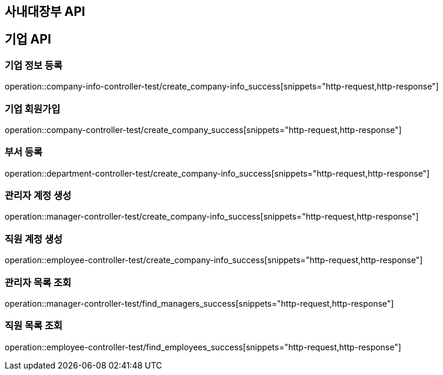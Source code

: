 == 사내대장부 API

== 기업 API

=== 기업 정보 등록

operation::company-info-controller-test/create_company-info_success[snippets="http-request,http-response"]

=== 기업 회원가입

operation::company-controller-test/create_company_success[snippets="http-request,http-response"]

=== 부서 등록

operation::department-controller-test/create_company-info_success[snippets="http-request,http-response"]

=== 관리자 계정 생성

operation::manager-controller-test/create_company-info_success[snippets="http-request,http-response"]

=== 직원 계정 생성

operation::employee-controller-test/create_company-info_success[snippets="http-request,http-response"]

=== 관리자 목록 조회

operation::manager-controller-test/find_managers_success[snippets="http-request,http-response"]

=== 직원 목록 조회

operation::employee-controller-test/find_employees_success[snippets="http-request,http-response"]